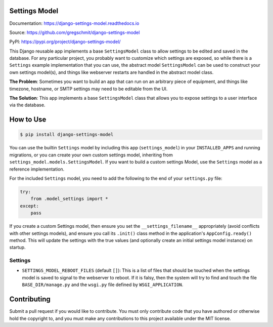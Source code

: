 Settings Model
==============

.. inclusion-marker-do-not-remove

.. image:: https://travis-ci.org/gregschmit/django-settings-model.svg?branch=master
    :alt: TravisCI
    :target: https://travis-ci.org/gregschmit/django-settings-model

.. image:: https://img.shields.io/pypi/v/django-settings-model
    :alt: PyPI
    :target: https://pypi.org/project/django-settings-model/

.. image:: https://coveralls.io/repos/github/gregschmit/django-settings-model/badge.svg?branch=master
    :alt: Coveralls
    :target: https://coveralls.io/github/gregschmit/django-settings-model?branch=master

.. image:: https://img.shields.io/badge/code%20style-black-000000.svg
    :alt: Code Style
    :target: https://github.com/ambv/black

Documentation: https://django-settings-model.readthedocs.io

Source: https://github.com/gregschmit/django-settings-model

PyPI: https://pypi.org/project/django-settings-model/

This Django reusable app implements a base ``SettingsModel`` class to allow settings to
be edited and saved in the database. For any particular project, you probably want to
customize which settings are exposed, so while there is a ``Settings`` example
implementation that you can use, the abstract model ``SettingsModel`` can be used to
construct your own settings model(s), and things like webserver restarts are handled in
the abstract model class.

**The Problem**: Sometimes you want to build an app that can run on an arbitrary piece
of equipment, and things like timezone, hostname, or SMTP settings may need to be
editable from the UI.

**The Solution**: This app implements a base ``SettingsModel`` class that allows you to
expose settings to a user interface via the database.


How to Use
==========

.. code-block:: shell

    $ pip install django-settings-model


You can use the builtin ``Settings`` model by including this app (``settings_model``) in
your ``INSTALLED_APPS`` and running migrations, or you can create your own custom
settings model, inheriting from ``settings_model.models.SettingsModel``. If you want to
build a custom settings Model, use the ``Settings`` model as a reference implementation.

For the included ``Settings`` model, you need to add the following to the end of your
``settings.py`` file:

.. code-block:: python

    try:
        from .model_settings import *
    except:
        pass


If you create a custom Settings model, then ensure you set the ``__settings_filename__``
appropriately (avoid conflicts with other settings models), and ensure you call its
``.init()`` class method in the application's ``AppConfig.ready()`` method. This will
update the settings with the true values (and optionally create an initial settings
model instance) on startup.


Settings
--------

- ``SETTINGS_MODEL_REBOOT_FILES`` (default ``[]``): This is a list of files that should
  be touched when the settings model is saved to signal to the webserver to reboot. If
  it is falsy, then the system will try to find and touch the file
  ``BASE_DIR/manage.py`` and the ``wsgi.py`` file defined by ``WSGI_APPLICATION``.


Contributing
============

Submit a pull request if you would like to contribute. You must only contribute code
that you have authored or otherwise hold the copyright to, and you must make any
contributions to this project available under the MIT license.
